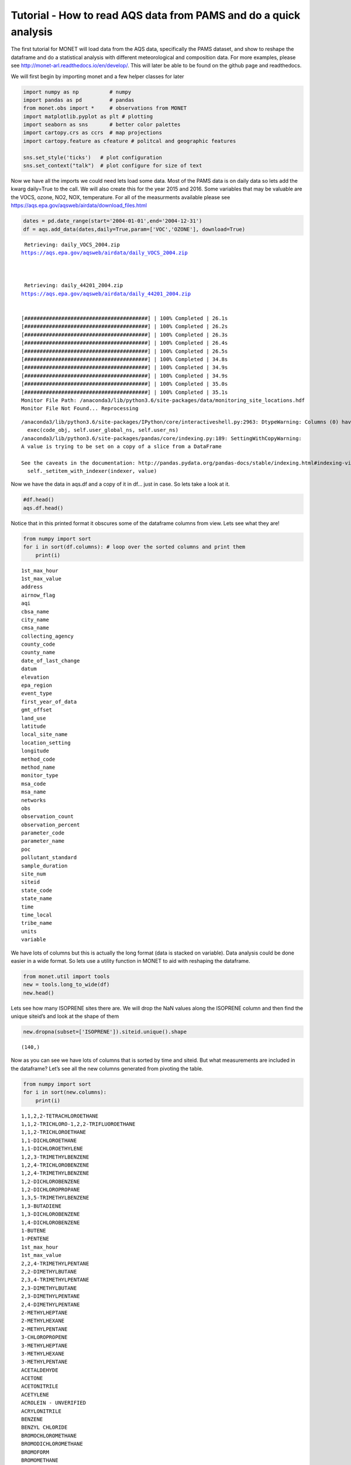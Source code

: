 
Tutorial - How to read AQS data from PAMS and do a quick analysis
-----------------------------------------------------------------

The first tutorial for MONET will load data from the AQS data,
specifically the PAMS dataset, and show to reshape the dataframe and do
a statistical analysis with different meteorological and composition
data. For more examples, please see
http://monet-arl.readthedocs.io/en/develop/. This will later be able to
be found on the github page and readthedocs.

We will first begin by importing monet and a few helper classes for
later

.. code:: ipython

    import numpy as np          # numpy
    import pandas as pd         # pandas
    from monet.obs import *     # observations from MONET
    import matplotlib.pyplot as plt # plotting
    import seaborn as sns       # better color palettes
    import cartopy.crs as ccrs  # map projections
    import cartopy.feature as cfeature # politcal and geographic features

    sns.set_style('ticks')   # plot configuration
    sns.set_context("talk")  # plot configure for size of text

Now we have all the imports we could need lets load some data. Most of
the PAMS data is on daily data so lets add the kwarg daily=True to the
call. We will also create this for the year 2015 and 2016. Some
variables that may be valuable are the VOCS, ozone, NO2, NOX,
temperature. For all of the measurments available please see
https://aqs.epa.gov/aqsweb/airdata/download_files.html

.. code:: ipython

    dates = pd.date_range(start='2004-01-01',end='2004-12-31')
    df = aqs.add_data(dates,daily=True,param=['VOC','OZONE'], download=True)


.. parsed-literal::


     Retrieving: daily_VOCS_2004.zip
    https://aqs.epa.gov/aqsweb/airdata/daily_VOCS_2004.zip



     Retrieving: daily_44201_2004.zip
    https://aqs.epa.gov/aqsweb/airdata/daily_44201_2004.zip


    [########################################] | 100% Completed | 26.1s
    [########################################] | 100% Completed | 26.2s
    [########################################] | 100% Completed | 26.3s
    [########################################] | 100% Completed | 26.4s
    [########################################] | 100% Completed | 26.5s
    [########################################] | 100% Completed | 34.8s
    [########################################] | 100% Completed | 34.9s
    [########################################] | 100% Completed | 34.9s
    [########################################] | 100% Completed | 35.0s
    [########################################] | 100% Completed | 35.1s
    Monitor File Path: /anaconda3/lib/python3.6/site-packages/data/monitoring_site_locations.hdf
    Monitor File Not Found... Reprocessing


.. parsed-literal::

    /anaconda3/lib/python3.6/site-packages/IPython/core/interactiveshell.py:2963: DtypeWarning: Columns (0) have mixed types. Specify dtype option on import or set low_memory=False.
      exec(code_obj, self.user_global_ns, self.user_ns)
    /anaconda3/lib/python3.6/site-packages/pandas/core/indexing.py:189: SettingWithCopyWarning:
    A value is trying to be set on a copy of a slice from a DataFrame

    See the caveats in the documentation: http://pandas.pydata.org/pandas-docs/stable/indexing.html#indexing-view-versus-copy
      self._setitem_with_indexer(indexer, value)


Now we have the data in aqs.df and a copy of it in df… just in case. So
lets take a look at it.

.. code:: ipython

    #df.head()
    aqs.df.head()




.. raw:: html

    <div>
    <style scoped>
        .dataframe tbody tr th:only-of-type {
            vertical-align: middle;
        }

        .dataframe tbody tr th {
            vertical-align: top;
        }

        .dataframe thead th {
            text-align: right;
        }
    </style>
    <table border="1" class="dataframe">
      <thead>
        <tr style="text-align: right;">
          <th></th>
          <th>time_local</th>
          <th>state_code</th>
          <th>county_code</th>
          <th>site_num</th>
          <th>parameter_code</th>
          <th>poc</th>
          <th>latitude</th>
          <th>longitude</th>
          <th>datum</th>
          <th>parameter_name</th>
          <th>...</th>
          <th>first_year_of_data</th>
          <th>gmt_offset</th>
          <th>land_use</th>
          <th>location_setting</th>
          <th>monitor_type</th>
          <th>msa_code</th>
          <th>networks</th>
          <th>state_name</th>
          <th>tribe_name</th>
          <th>time</th>
        </tr>
      </thead>
      <tbody>
        <tr>
          <th>0</th>
          <td>2004-05-15</td>
          <td>04</td>
          <td>013</td>
          <td>4003</td>
          <td>43000</td>
          <td>10</td>
          <td>33.40316</td>
          <td>-112.07533</td>
          <td>WGS84</td>
          <td>Sum of PAMS target compounds</td>
          <td>...</td>
          <td>NaN</td>
          <td>-7.0</td>
          <td>RESIDENTIAL</td>
          <td>URBAN AND CENTER CITY</td>
          <td>OTHER</td>
          <td>NaN</td>
          <td>NaN</td>
          <td>AZ</td>
          <td>NaN</td>
          <td>2004-05-15 07:00:00</td>
        </tr>
        <tr>
          <th>1</th>
          <td>2004-05-21</td>
          <td>04</td>
          <td>013</td>
          <td>4003</td>
          <td>43000</td>
          <td>10</td>
          <td>33.40316</td>
          <td>-112.07533</td>
          <td>WGS84</td>
          <td>Sum of PAMS target compounds</td>
          <td>...</td>
          <td>NaN</td>
          <td>-7.0</td>
          <td>RESIDENTIAL</td>
          <td>URBAN AND CENTER CITY</td>
          <td>OTHER</td>
          <td>NaN</td>
          <td>NaN</td>
          <td>AZ</td>
          <td>NaN</td>
          <td>2004-05-21 07:00:00</td>
        </tr>
        <tr>
          <th>2</th>
          <td>2004-05-27</td>
          <td>04</td>
          <td>013</td>
          <td>4003</td>
          <td>43000</td>
          <td>10</td>
          <td>33.40316</td>
          <td>-112.07533</td>
          <td>WGS84</td>
          <td>Sum of PAMS target compounds</td>
          <td>...</td>
          <td>NaN</td>
          <td>-7.0</td>
          <td>RESIDENTIAL</td>
          <td>URBAN AND CENTER CITY</td>
          <td>OTHER</td>
          <td>NaN</td>
          <td>NaN</td>
          <td>AZ</td>
          <td>NaN</td>
          <td>2004-05-27 07:00:00</td>
        </tr>
        <tr>
          <th>3</th>
          <td>2004-06-02</td>
          <td>04</td>
          <td>013</td>
          <td>4003</td>
          <td>43000</td>
          <td>10</td>
          <td>33.40316</td>
          <td>-112.07533</td>
          <td>WGS84</td>
          <td>Sum of PAMS target compounds</td>
          <td>...</td>
          <td>NaN</td>
          <td>-7.0</td>
          <td>RESIDENTIAL</td>
          <td>URBAN AND CENTER CITY</td>
          <td>OTHER</td>
          <td>NaN</td>
          <td>NaN</td>
          <td>AZ</td>
          <td>NaN</td>
          <td>2004-06-02 07:00:00</td>
        </tr>
        <tr>
          <th>4</th>
          <td>2004-06-08</td>
          <td>04</td>
          <td>013</td>
          <td>4003</td>
          <td>43000</td>
          <td>10</td>
          <td>33.40316</td>
          <td>-112.07533</td>
          <td>WGS84</td>
          <td>Sum of PAMS target compounds</td>
          <td>...</td>
          <td>NaN</td>
          <td>-7.0</td>
          <td>RESIDENTIAL</td>
          <td>URBAN AND CENTER CITY</td>
          <td>OTHER</td>
          <td>NaN</td>
          <td>NaN</td>
          <td>AZ</td>
          <td>NaN</td>
          <td>2004-06-08 07:00:00</td>
        </tr>
      </tbody>
    </table>
    <p>5 rows × 46 columns</p>
    </div>



Notice that in this printed format it obscures some of the dataframe
columns from view. Lets see what they are!

.. code:: ipython

    from numpy import sort
    for i in sort(df.columns): # loop over the sorted columns and print them
        print(i)


.. parsed-literal::

    1st_max_hour
    1st_max_value
    address
    airnow_flag
    aqi
    cbsa_name
    city_name
    cmsa_name
    collecting_agency
    county_code
    county_name
    date_of_last_change
    datum
    elevation
    epa_region
    event_type
    first_year_of_data
    gmt_offset
    land_use
    latitude
    local_site_name
    location_setting
    longitude
    method_code
    method_name
    monitor_type
    msa_code
    msa_name
    networks
    obs
    observation_count
    observation_percent
    parameter_code
    parameter_name
    poc
    pollutant_standard
    sample_duration
    site_num
    siteid
    state_code
    state_name
    time
    time_local
    tribe_name
    units
    variable


We have lots of columns but this is actually the long format (data is
stacked on variable). Data analysis could be done easier in a wide
format. So lets use a utility function in MONET to aid with reshaping
the dataframe.

.. code:: ipython

    from monet.util import tools
    new = tools.long_to_wide(df)
    new.head()





.. raw:: html

    <div>
    <style scoped>
        .dataframe tbody tr th:only-of-type {
            vertical-align: middle;
        }

        .dataframe tbody tr th {
            vertical-align: top;
        }

        .dataframe thead th {
            text-align: right;
        }
    </style>
    <table border="1" class="dataframe">
      <thead>
        <tr style="text-align: right;">
          <th></th>
          <th>time</th>
          <th>siteid</th>
          <th>1,1,2,2-TETRACHLOROETHANE</th>
          <th>1,1,2-TRICHLORO-1,2,2-TRIFLUOROETHANE</th>
          <th>1,1,2-TRICHLOROETHANE</th>
          <th>1,1-DICHLOROETHANE</th>
          <th>1,1-DICHLOROETHYLENE</th>
          <th>1,2,3-TRIMETHYLBENZENE</th>
          <th>1,2,4-TRICHLOROBENZENE</th>
          <th>1,2,4-TRIMETHYLBENZENE</th>
          <th>...</th>
          <th>epa_region</th>
          <th>first_year_of_data</th>
          <th>gmt_offset</th>
          <th>land_use</th>
          <th>location_setting</th>
          <th>monitor_type</th>
          <th>msa_code</th>
          <th>networks</th>
          <th>state_name</th>
          <th>tribe_name</th>
        </tr>
      </thead>
      <tbody>
        <tr>
          <th>0</th>
          <td>2004-01-01 05:00:00</td>
          <td>090031003</td>
          <td>NaN</td>
          <td>NaN</td>
          <td>NaN</td>
          <td>NaN</td>
          <td>NaN</td>
          <td>NaN</td>
          <td>NaN</td>
          <td>NaN</td>
          <td>...</td>
          <td>NaN</td>
          <td>2002.0</td>
          <td>-5.0</td>
          <td>RESIDENTIAL</td>
          <td>SUBURBAN</td>
          <td>NaN</td>
          <td>NaN</td>
          <td>NaN</td>
          <td>CT</td>
          <td>NaN</td>
        </tr>
        <tr>
          <th>1</th>
          <td>2004-01-01 05:00:00</td>
          <td>100031007</td>
          <td>NaN</td>
          <td>NaN</td>
          <td>NaN</td>
          <td>NaN</td>
          <td>NaN</td>
          <td>NaN</td>
          <td>NaN</td>
          <td>NaN</td>
          <td>...</td>
          <td>NaN</td>
          <td>2003.0</td>
          <td>-5.0</td>
          <td>AGRICULTURAL</td>
          <td>RURAL</td>
          <td>OTHER</td>
          <td>NaN</td>
          <td>NaN</td>
          <td>DE</td>
          <td>NaN</td>
        </tr>
        <tr>
          <th>2</th>
          <td>2004-01-01 05:00:00</td>
          <td>100031013</td>
          <td>NaN</td>
          <td>NaN</td>
          <td>NaN</td>
          <td>NaN</td>
          <td>NaN</td>
          <td>NaN</td>
          <td>NaN</td>
          <td>NaN</td>
          <td>...</td>
          <td>NaN</td>
          <td>2003.0</td>
          <td>-5.0</td>
          <td>RESIDENTIAL</td>
          <td>SUBURBAN</td>
          <td>SLAMS</td>
          <td>NaN</td>
          <td>NaN</td>
          <td>DE</td>
          <td>NaN</td>
        </tr>
        <tr>
          <th>3</th>
          <td>2004-01-01 05:00:00</td>
          <td>110010025</td>
          <td>NaN</td>
          <td>NaN</td>
          <td>NaN</td>
          <td>NaN</td>
          <td>NaN</td>
          <td>NaN</td>
          <td>NaN</td>
          <td>NaN</td>
          <td>...</td>
          <td>NaN</td>
          <td>1980.0</td>
          <td>-5.0</td>
          <td>COMMERCIAL</td>
          <td>URBAN AND CENTER CITY</td>
          <td>NaN</td>
          <td>NaN</td>
          <td>NaN</td>
          <td>District Of Columbia</td>
          <td>NaN</td>
        </tr>
        <tr>
          <th>4</th>
          <td>2004-01-01 05:00:00</td>
          <td>110010041</td>
          <td>NaN</td>
          <td>NaN</td>
          <td>NaN</td>
          <td>NaN</td>
          <td>NaN</td>
          <td>NaN</td>
          <td>NaN</td>
          <td>NaN</td>
          <td>...</td>
          <td>NaN</td>
          <td>1993.0</td>
          <td>-5.0</td>
          <td>RESIDENTIAL</td>
          <td>URBAN AND CENTER CITY</td>
          <td>NaN</td>
          <td>NaN</td>
          <td>NaN</td>
          <td>District Of Columbia</td>
          <td>NaN</td>
        </tr>
      </tbody>
    </table>
    <p>5 rows × 157 columns</p>
    </div>



Lets see how many ISOPRENE sites there are. We will drop the NaN values
along the ISOPRENE column and then find the unique siteid’s and look at
the shape of them

.. code:: ipython

    new.dropna(subset=['ISOPRENE']).siteid.unique().shape




.. parsed-literal::

    (140,)



Now as you can see we have lots of columns that is sorted by time and
siteid. But what measurements are included in the dataframe? Let’s see
all the new columns generated from pivoting the table.

.. code:: ipython

    from numpy import sort
    for i in sort(new.columns):
        print(i)


.. parsed-literal::

    1,1,2,2-TETRACHLOROETHANE
    1,1,2-TRICHLORO-1,2,2-TRIFLUOROETHANE
    1,1,2-TRICHLOROETHANE
    1,1-DICHLOROETHANE
    1,1-DICHLOROETHYLENE
    1,2,3-TRIMETHYLBENZENE
    1,2,4-TRICHLOROBENZENE
    1,2,4-TRIMETHYLBENZENE
    1,2-DICHLOROBENZENE
    1,2-DICHLOROPROPANE
    1,3,5-TRIMETHYLBENZENE
    1,3-BUTADIENE
    1,3-DICHLOROBENZENE
    1,4-DICHLOROBENZENE
    1-BUTENE
    1-PENTENE
    1st_max_hour
    1st_max_value
    2,2,4-TRIMETHYLPENTANE
    2,2-DIMETHYLBUTANE
    2,3,4-TRIMETHYLPENTANE
    2,3-DIMETHYLBUTANE
    2,3-DIMETHYLPENTANE
    2,4-DIMETHYLPENTANE
    2-METHYLHEPTANE
    2-METHYLHEXANE
    2-METHYLPENTANE
    3-CHLOROPROPENE
    3-METHYLHEPTANE
    3-METHYLHEXANE
    3-METHYLPENTANE
    ACETALDEHYDE
    ACETONE
    ACETONITRILE
    ACETYLENE
    ACROLEIN - UNVERIFIED
    ACRYLONITRILE
    BENZENE
    BENZYL CHLORIDE
    BROMOCHLOROMETHANE
    BROMODICHLOROMETHANE
    BROMOFORM
    BROMOMETHANE
    CARBON DISULFIDE
    CARBON TETRACHLORIDE
    CHLOROBENZENE
    CHLOROETHANE
    CHLOROFORM
    CHLOROMETHANE
    CHLOROPRENE
    CIS-1,2-DICHLOROETHENE
    CIS-1,3-DICHLOROPROPENE
    CIS-2-BUTENE
    CIS-2-PENTENE
    CYCLOHEXANE
    CYCLOPENTANE
    DIBROMOCHLOROMETHANE
    DICHLORODIFLUOROMETHANE
    DICHLOROMETHANE
    ETHANE
    ETHYL ACRYLATE
    ETHYLBENZENE
    ETHYLENE
    ETHYLENE DIBROMIDE
    ETHYLENE DICHLORIDE
    FORMALDEHYDE
    FREON 113
    FREON 114
    HEXACHLOROBUTADIENE
    ISOBUTANE
    ISOPENTANE
    ISOPRENE
    ISOPROPYLBENZENE
    M-DIETHYLBENZENE
    M-ETHYLTOLUENE
    M/P XYLENE
    METHYL CHLOROFORM
    METHYL ETHYL KETONE
    METHYL ISOBUTYL KETONE
    METHYL METHACRYLATE
    METHYL TERT-BUTYL ETHER
    METHYLCYCLOHEXANE
    METHYLCYCLOPENTANE
    N-BUTANE
    N-DECANE
    N-HEPTANE
    N-HEXANE
    N-NONANE
    N-OCTANE
    N-PENTANE
    N-PROPYLBENZENE
    N-UNDECANE
    O-ETHYLTOLUENE
    O-XYLENE
    OZONE
    P-DIETHYLBENZENE
    P-ETHYLTOLUENE
    PROPANE
    PROPYLENE
    STYRENE
    SUM OF PAMS TARGET COMPOUNDS
    TERT-AMYL METHYL ETHER
    TERT-BUTYL ETHYL ETHER
    TETRACHLOROETHYLENE
    TOLUENE
    TOTAL NMOC (NON-METHANE ORGANIC COMPOUND)
    TRANS-1,2-DICHLOROETHYLENE
    TRANS-1,3-DICHLOROPROPENE
    TRANS-2-BUTENE
    TRANS-2-PENTENE
    TRICHLOROETHYLENE
    TRICHLOROFLUOROMETHANE
    VINYL CHLORIDE
    address
    airnow_flag
    aqi
    cbsa_name
    city_name
    cmsa_name
    collecting_agency
    county_code
    county_name
    date_of_last_change
    datum
    elevation
    epa_region
    event_type
    first_year_of_data
    gmt_offset
    land_use
    latitude
    local_site_name
    location_setting
    longitude
    method_code
    method_name
    monitor_type
    msa_code
    msa_name
    networks
    obs
    observation_count
    observation_percent
    parameter_code
    parameter_name
    poc
    pollutant_standard
    sample_duration
    site_num
    siteid
    state_code
    state_name
    time
    time_local
    tribe_name
    units
    variable


Now as you can see we have lots of columns that is sorted by time and
siteid. This can be very useful as we can now do some direct comparisons
using the dataframe. Lets get a description of the dataset first so we
can see some averages and ranges of the different chemical species.

.. code:: ipython

    new.describe()




.. raw:: html

    <div>
    <style scoped>
        .dataframe tbody tr th:only-of-type {
            vertical-align: middle;
        }

        .dataframe tbody tr th {
            vertical-align: top;
        }

        .dataframe thead th {
            text-align: right;
        }
    </style>
    <table border="1" class="dataframe">
      <thead>
        <tr style="text-align: right;">
          <th></th>
          <th>1,1,2,2-TETRACHLOROETHANE</th>
          <th>1,1,2-TRICHLORO-1,2,2-TRIFLUOROETHANE</th>
          <th>1,1,2-TRICHLOROETHANE</th>
          <th>1,1-DICHLOROETHANE</th>
          <th>1,1-DICHLOROETHYLENE</th>
          <th>1,2,3-TRIMETHYLBENZENE</th>
          <th>1,2,4-TRICHLOROBENZENE</th>
          <th>1,2,4-TRIMETHYLBENZENE</th>
          <th>1,2-DICHLOROBENZENE</th>
          <th>1,2-DICHLOROPROPANE</th>
          <th>...</th>
          <th>obs</th>
          <th>1st_max_value</th>
          <th>1st_max_hour</th>
          <th>aqi</th>
          <th>method_code</th>
          <th>cmsa_name</th>
          <th>elevation</th>
          <th>first_year_of_data</th>
          <th>gmt_offset</th>
          <th>msa_code</th>
        </tr>
      </thead>
      <tbody>
        <tr>
          <th>count</th>
          <td>714352.000000</td>
          <td>132606.000000</td>
          <td>665982.000000</td>
          <td>475211.000000</td>
          <td>704962.000000</td>
          <td>766240.000000</td>
          <td>407466.000000</td>
          <td>1.105874e+06</td>
          <td>441391.000000</td>
          <td>713931.000000</td>
          <td>...</td>
          <td>1.501618e+06</td>
          <td>1.501618e+06</td>
          <td>1.501618e+06</td>
          <td>335758.000000</td>
          <td>1.165860e+06</td>
          <td>0.0</td>
          <td>0.0</td>
          <td>1.393782e+06</td>
          <td>1.501618e+06</td>
          <td>0.0</td>
        </tr>
        <tr>
          <th>mean</th>
          <td>0.020421</td>
          <td>0.169611</td>
          <td>0.019323</td>
          <td>0.012979</td>
          <td>0.020375</td>
          <td>0.474538</td>
          <td>0.111623</td>
          <td>1.011792e+00</td>
          <td>0.129964</td>
          <td>0.030783</td>
          <td>...</td>
          <td>3.764996e+00</td>
          <td>8.070852e+00</td>
          <td>5.336468e+00</td>
          <td>37.632730</td>
          <td>1.404985e+02</td>
          <td>NaN</td>
          <td>NaN</td>
          <td>1.993263e+03</td>
          <td>-5.978275e+00</td>
          <td>NaN</td>
        </tr>
        <tr>
          <th>std</th>
          <td>0.157866</td>
          <td>0.215456</td>
          <td>0.158109</td>
          <td>0.185480</td>
          <td>0.178133</td>
          <td>1.307923</td>
          <td>1.129665</td>
          <td>2.255642e+00</td>
          <td>0.947958</td>
          <td>0.230669</td>
          <td>...</td>
          <td>3.997054e+01</td>
          <td>1.091979e+02</td>
          <td>6.966935e+00</td>
          <td>19.249021</td>
          <td>2.685583e+01</td>
          <td>NaN</td>
          <td>NaN</td>
          <td>1.223728e+01</td>
          <td>1.006215e+00</td>
          <td>NaN</td>
        </tr>
        <tr>
          <th>min</th>
          <td>0.000000</td>
          <td>0.000000</td>
          <td>0.000000</td>
          <td>0.000000</td>
          <td>0.000000</td>
          <td>0.000000</td>
          <td>0.000000</td>
          <td>0.000000e+00</td>
          <td>0.000000</td>
          <td>0.000000</td>
          <td>...</td>
          <td>0.000000e+00</td>
          <td>0.000000e+00</td>
          <td>0.000000e+00</td>
          <td>0.000000</td>
          <td>1.100000e+01</td>
          <td>NaN</td>
          <td>NaN</td>
          <td>1.959000e+03</td>
          <td>-1.000000e+01</td>
          <td>NaN</td>
        </tr>
        <tr>
          <th>25%</th>
          <td>0.000000</td>
          <td>0.100000</td>
          <td>0.000000</td>
          <td>0.000000</td>
          <td>0.000000</td>
          <td>0.050000</td>
          <td>0.000000</td>
          <td>1.800000e-01</td>
          <td>0.000000</td>
          <td>0.000000</td>
          <td>...</td>
          <td>2.000000e-02</td>
          <td>3.000000e-02</td>
          <td>0.000000e+00</td>
          <td>26.000000</td>
          <td>1.260000e+02</td>
          <td>NaN</td>
          <td>NaN</td>
          <td>1.982000e+03</td>
          <td>-6.000000e+00</td>
          <td>NaN</td>
        </tr>
        <tr>
          <th>50%</th>
          <td>0.000000</td>
          <td>0.180000</td>
          <td>0.000000</td>
          <td>0.000000</td>
          <td>0.000000</td>
          <td>0.230000</td>
          <td>0.000000</td>
          <td>5.000000e-01</td>
          <td>0.000000</td>
          <td>0.000000</td>
          <td>...</td>
          <td>8.000000e-02</td>
          <td>1.000000e-01</td>
          <td>0.000000e+00</td>
          <td>35.000000</td>
          <td>1.280000e+02</td>
          <td>NaN</td>
          <td>NaN</td>
          <td>1.997000e+03</td>
          <td>-6.000000e+00</td>
          <td>NaN</td>
        </tr>
        <tr>
          <th>75%</th>
          <td>0.010000</td>
          <td>0.220000</td>
          <td>0.010000</td>
          <td>0.000000</td>
          <td>0.010000</td>
          <td>0.468182</td>
          <td>0.000000</td>
          <td>1.219583e+00</td>
          <td>0.000000</td>
          <td>0.020000</td>
          <td>...</td>
          <td>6.600000e-01</td>
          <td>1.000000e+00</td>
          <td>1.000000e+01</td>
          <td>43.000000</td>
          <td>1.740000e+02</td>
          <td>NaN</td>
          <td>NaN</td>
          <td>2.003000e+03</td>
          <td>-5.000000e+00</td>
          <td>NaN</td>
        </tr>
        <tr>
          <th>max</th>
          <td>10.000000</td>
          <td>10.000000</td>
          <td>10.000000</td>
          <td>10.000000</td>
          <td>10.000000</td>
          <td>39.266667</td>
          <td>54.700000</td>
          <td>1.493500e+02</td>
          <td>59.880000</td>
          <td>15.000000</td>
          <td>...</td>
          <td>9.474708e+03</td>
          <td>3.854257e+04</td>
          <td>2.300000e+01</td>
          <td>212.000000</td>
          <td>2.110000e+02</td>
          <td>NaN</td>
          <td>NaN</td>
          <td>2.018000e+03</td>
          <td>-4.000000e+00</td>
          <td>NaN</td>
        </tr>
      </tbody>
    </table>
    <p>8 rows × 127 columns</p>
    </div>



This gives us a format that allows simple statistics and plots using
pandas, matplotlib, and seaborn. For time series it is often useful to
have the index as the time. Lets do that

.. code:: ipython

    new.index = new.time
    new['OZONE_ppb'] = new.OZONE * 1000.
    new.OZONE_ppb.mean()




.. parsed-literal::

    27.581303457170307



As you can see the data is now indexed with the UTC time. Lets make a
time series plot of the average ISOPRENE.

.. code:: ipython

    f,ax = plt.subplots(figsize=(10,4)) # this is so we can control the figure size.
    new.ISOPRENE.resample('D').mean().plot(ax=ax)




.. parsed-literal::

    <matplotlib.axes._subplots.AxesSubplot at 0x1c2bb1f860>




.. image:: aqs_pams_files/aqs_pams_20_1.png


This is quite noisy with the daily data. Lets resample in time to every
month using the average Isoprene concentration to weekly and monthly.

.. code:: ipython

    f,ax = plt.subplots(figsize=(10,4)) # this is so we can control the figure size.
    new.ISOPRENE.resample('D').mean().plot(ax=ax, label='daily')
    new.ISOPRENE.resample('W').mean().plot(ax=ax, label='weekly')
    new.ISOPRENE.resample('M').mean().plot(ax=ax, label='monthly')
    plt.ylabel('ISOP')
    plt.legend()
    sns.despine()



.. image:: aqs_pams_files/aqs_pams_22_0.png


Where are these measurements. Lets plot this on a map and see where it
is. We can use a utility plotting function in monet to generate the plot

.. code:: ipython

    from monet import plots
    ax = plots.draw_map(states=True, extent=[-130,-60,20,50], resolution='10m')
    # get only where ISOPRENE is not NAN
    isop = new.dropna(subset=['ISOPRENE'])
    ax.scatter(isop.longitude, isop.latitude)




.. parsed-literal::

    <matplotlib.collections.PathCollection at 0x1c47460f60>




.. image:: aqs_pams_files/aqs_pams_24_1.png


There are monitors all across the US with many in TX, CA, New England
and the Mid-Atlantic.

What if we wanted to do a linear regression between two variables. Lets
say OZONE and temperature. To do this we will use the statsmodels
package. It is a robust library for curve fitting. For specific
information for this module look here
https://www.statsmodels.org/stable/index.html

.. code:: ipython

    import statsmodels.api as sm # load statsmodels api
    #first clean of nan values
    fit_df = new[['ISOPRENE','OZONE']].dropna()
    x = fit_df.ISOPRENE
    y = fit_df.OZONE
    result = sm.OLS(y,x).fit()
    print(result.summary())

    fit_df.plot.scatter(x='ISOPRENE',y='OZONE')
    plt.plot(x,result.predict(x),'--r')


.. parsed-literal::

                                OLS Regression Results
    ==============================================================================
    Dep. Variable:                  OZONE   R-squared:                       0.248
    Model:                            OLS   Adj. R-squared:                  0.248
    Method:                 Least Squares   F-statistic:                 1.833e+05
    Date:                Tue, 19 Jun 2018   Prob (F-statistic):               0.00
    Time:                        09:31:12   Log-Likelihood:             1.2390e+06
    No. Observations:              556733   AIC:                        -2.478e+06
    Df Residuals:                  556732   BIC:                        -2.478e+06
    Df Model:                           1
    Covariance Type:            nonrobust
    ==============================================================================
                     coef    std err          t      P>|t|      [0.025      0.975]
    ------------------------------------------------------------------------------
    ISOPRENE       0.0057   1.33e-05    428.134      0.000       0.006       0.006
    ==============================================================================
    Omnibus:                   205153.426   Durbin-Watson:                   0.007
    Prob(Omnibus):                  0.000   Jarque-Bera (JB):          2465877.353
    Skew:                          -1.433   Prob(JB):                         0.00
    Kurtosis:                      12.904   Cond. No.                         1.00
    ==============================================================================

    Warnings:
    [1] Standard Errors assume that the covariance matrix of the errors is correctly specified.




.. parsed-literal::

    [<matplotlib.lines.Line2D at 0x1c1e7f0f28>]




.. image:: aqs_pams_files/aqs_pams_26_2.png


Lets save this to a csv file

.. code:: ipython

    new.to_csv('/Users/barry/Desktop/new.csv')
